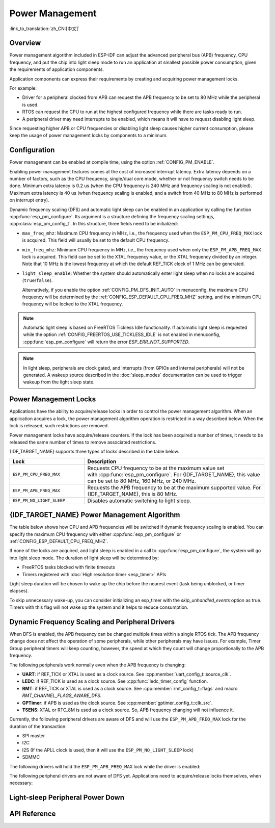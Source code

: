 Power Management
================

:link_to_translation:`zh_CN:[中文]`

Overview
--------

Power management algorithm included in ESP-IDF can adjust the advanced peripheral bus (APB) frequency, CPU frequency, and put the chip into light sleep mode to run an application at smallest possible power consumption, given the requirements of application components.

Application components can express their requirements by creating and acquiring power management locks.

For example:

- Driver for a peripheral clocked from APB can request the APB frequency to be set to 80 MHz while the peripheral is used.
- RTOS can request the CPU to run at the highest configured frequency while there are tasks ready to run.
- A peripheral driver may need interrupts to be enabled, which means it will have to request disabling light sleep.

Since requesting higher APB or CPU frequencies or disabling light sleep causes higher current consumption, please keep the usage of power management locks by components to a minimum.

Configuration
-------------

Power management can be enabled at compile time, using the option :ref:`CONFIG_PM_ENABLE`.

Enabling power management features comes at the cost of increased interrupt latency. Extra latency depends on a number of factors, such as the CPU frequency, single/dual core mode, whether or not frequency switch needs to be done. Minimum extra latency is 0.2 us (when the CPU frequency is 240 MHz and frequency scaling is not enabled). Maximum extra latency is 40 us (when frequency scaling is enabled, and a switch from 40 MHz to 80 MHz is performed on interrupt entry).

Dynamic frequency scaling (DFS) and automatic light sleep can be enabled in an application by calling the function :cpp:func:`esp_pm_configure`. Its argument is a structure defining the frequency scaling settings, :cpp:class:`esp_pm_config_t`. In this structure, three fields need to be initialized:

- ``max_freq_mhz``: Maximum CPU frequency in MHz, i.e., the frequency used when the ``ESP_PM_CPU_FREQ_MAX`` lock is acquired. This field will usually be set to the default CPU frequency.
- ``min_freq_mhz``: Minimum CPU frequency in MHz, i.e., the frequency used when only the ``ESP_PM_APB_FREQ_MAX`` lock is acquired. This field can be set to the XTAL frequency value, or the XTAL frequency divided by an integer. Note that 10 MHz is the lowest frequency at which the default REF_TICK clock of 1 MHz can be generated.
- ``light_sleep_enable``: Whether the system should automatically enter light sleep when no locks are acquired (``true``/``false``).


  Alternatively, if you enable the option :ref:`CONFIG_PM_DFS_INIT_AUTO` in menuconfig, the maximum CPU frequency will be determined by the :ref:`CONFIG_ESP_DEFAULT_CPU_FREQ_MHZ` setting, and the minimum CPU frequency will be locked to the XTAL frequency.

.. note::

  Automatic light sleep is based on FreeRTOS Tickless Idle functionality. If automatic light sleep is requested while the option :ref:`CONFIG_FREERTOS_USE_TICKLESS_IDLE` is not enabled in menuconfig, :cpp:func:`esp_pm_configure` will return the error `ESP_ERR_NOT_SUPPORTED`.

.. note::

  In light sleep, peripherals are clock gated, and interrupts (from GPIOs and internal peripherals) will not be generated. A wakeup source described in the :doc:`sleep_modes` documentation can be used to trigger wakeup from the light sleep state.

.. only:: SOC_PM_SUPPORT_EXT0_WAKEUP or SOC_PM_SUPPORT_EXT1_WAKEUP

  For example, the EXT0 and EXT1 wakeup sources can be used to wake up the chip via a GPIO.


Power Management Locks
----------------------

Applications have the ability to acquire/release locks in order to control the power management algorithm. When an application acquires a lock, the power management algorithm operation is restricted in a way described below. When the lock is released, such restrictions are removed.

Power management locks have acquire/release counters. If the lock has been acquired a number of times, it needs to be released the same number of times to remove associated restrictions.

{IDF_TARGET_NAME} supports three types of locks described in the table below.

.. list-table::
  :header-rows: 1
  :widths: 25 60

  * - Lock
    - Description
  * - ``ESP_PM_CPU_FREQ_MAX``
    - Requests CPU frequency to be at the maximum value set with :cpp:func:`esp_pm_configure`. For {IDF_TARGET_NAME}, this value can be set to 80 MHz, 160 MHz, or 240 MHz.
  * - ``ESP_PM_APB_FREQ_MAX``
    - Requests the APB frequency to be at the maximum supported value. For {IDF_TARGET_NAME}, this is 80 MHz.
  * - ``ESP_PM_NO_LIGHT_SLEEP``
    - Disables automatic switching to light sleep.

{IDF_TARGET_NAME} Power Management Algorithm
---------------------------------------

The table below shows how CPU and APB frequencies will be switched if dynamic frequency scaling is enabled. You can specify the maximum CPU frequency with either :cpp:func:`esp_pm_configure` or :ref:`CONFIG_ESP_DEFAULT_CPU_FREQ_MHZ`.

.. only:: esp32

   .. include:: inc/power_management_esp32.rst

.. only:: not esp32

   .. include:: inc/power_management_esp32s2_and_later.rst


If none of the locks are acquired, and light sleep is enabled in a call to :cpp:func:`esp_pm_configure`, the system will go into light sleep mode. The duration of light sleep will be determined by:

- FreeRTOS tasks blocked with finite timeouts
- Timers registered with :doc:`High resolution timer <esp_timer>` APIs

Light sleep duration will be chosen to wake up the chip before the nearest event (task being unblocked, or timer elapses).

To skip unnecessary wake-up, you can consider initializing an esp_timer with the `skip_unhandled_events` option as true. Timers with this flag will not wake up the system and it helps to reduce consumption.


Dynamic Frequency Scaling and Peripheral Drivers
------------------------------------------------

When DFS is enabled, the APB frequency can be changed multiple times within a single RTOS tick. The APB frequency change does not affect the operation of some peripherals, while other peripherals may have issues. For example, Timer Group peripheral timers will keep counting, however, the speed at which they count will change proportionally to the APB frequency.

The following peripherals work normally even when the APB frequency is changing:

- **UART**: if REF_TICK or XTAL is used as a clock source. See :cpp:member:`uart_config_t::source_clk`.
- **LEDC**: if REF_TICK is used as a clock source. See :cpp:func:`ledc_timer_config` function.
- **RMT**: if REF_TICK or XTAL is used as a clock source. See :cpp:member:`rmt_config_t::flags` and macro `RMT_CHANNEL_FLAGS_AWARE_DFS`.
- **GPTimer**: if APB is used as the clock source. See :cpp:member:`gptimer_config_t::clk_src`.
- **TSENS**: XTAL or RTC_8M is used as a clock source. So, APB frequency changing will not influence it.

Currently, the following peripheral drivers are aware of DFS and will use the ``ESP_PM_APB_FREQ_MAX`` lock for the duration of the transaction:

- SPI master
- I2C
- I2S (If the APLL clock is used, then it will use the ``ESP_PM_NO_LIGHT_SLEEP`` lock)
- SDMMC

The following drivers will hold the ``ESP_PM_APB_FREQ_MAX`` lock while the driver is enabled:

.. list::

    - **SPI slave**: between calls to :cpp:func:`spi_slave_initialize` and :cpp:func:`spi_slave_free`.
    - **Ethernet**: between calls to :cpp:func:`esp_eth_driver_install` and :cpp:func:`esp_eth_driver_uninstall`.
    - **WiFi**: between calls to :cpp:func:`esp_wifi_start` and :cpp:func:`esp_wifi_stop`. If modem sleep is enabled, the lock will be released for the periods of time when radio is disabled.
    :SOC_TWAI_SUPPORTED: - **TWAI**: between calls to :cpp:func:`twai_driver_install` and :cpp:func:`twai_driver_uninstall` (only when the clock source is set to :cpp:enumerator:`TWAI_CLK_SRC_APB`).
    :SOC_BT_SUPPORTED and esp32: - **Bluetooth**: between calls to :cpp:func:`esp_bt_controller_enable` and :cpp:func:`esp_bt_controller_disable`. If Bluetooth modem sleep is enabled, the ``ESP_PM_APB_FREQ_MAX`` lock will be released for the periods of time when radio is disabled. However the ``ESP_PM_NO_LIGHT_SLEEP`` lock will still be held, unless :ref:`CONFIG_BTDM_CTRL_LOW_POWER_CLOCK` option is set to "External 32kHz crystal".
    :SOC_BT_SUPPORTED and not esp32: - **Bluetooth**: between calls to :cpp:func:`esp_bt_controller_enable` and :cpp:func:`esp_bt_controller_disable`. If Bluetooth modem sleep is enabled, the ``ESP_PM_APB_FREQ_MAX`` lock will be released for the periods of time when radio is disabled. However the ``ESP_PM_NO_LIGHT_SLEEP`` lock will still be held.

The following peripheral drivers are not aware of DFS yet. Applications need to acquire/release locks themselves, when necessary:

.. list::

    - PCNT
    - Sigma-delta
    - The legacy timer group driver
    :SOC_MCPWM_SUPPORTED: - MCPWM


Light-sleep Peripheral Power Down
---------------------------------

.. only:: esp32c6 or esp32h2

    {IDF_TARGET_NAME} supports power-down peripherals during Light-sleep.

    If :ref:`CONFIG_PM_POWER_DOWN_PERIPHERAL_IN_LIGHT_SLEEP` is enabled, when the driver initializes the peripheral, the driver will register the working register context of the peripheral to the sleep retention link. Before entering sleep, the REG_DMA peripheral will read the configuration in the sleep retention link, and back up the register context to memory according to the configuration. REG_DMA will also restore context from memory to peripheral registers on wakeup.

    Currently IDF supports Light-sleep context retention for the following peripherals:
    - INT_MTX
    - TEE/APM
    - IO_MUX / GPIO
    - UART0
    - TIMG0
    - SPI0/1
    - SYSTIMER

    The following peripherals are not yet supported:
    - GDMA
    - ETM
    - TIMG1
    - ASSIST_DEBUG
    - Trace
    - Crypto: AES/ECC/HMAC/RSA/SHA/DS/XTA_AES/ECDSA
    - SPI2
    - I2C
    - I2S
    - PCNT
    - USB-Serial-JTAG
    - TWAI
    - LEDC
    - MCPWM
    - RMT
    - SARADC
    - SDIO
    - PARL_IO
    - UART1

    For peripherals that do not support Light-sleep context retention, if the Power management is enabled, the `ESP_PM_NO_LIGHT_SLEEP` lock should be held when the peripheral is working to avoid losing the working context of the peripheral when entering sleep.


API Reference
-------------

.. include-build-file:: inc/esp_pm.inc

